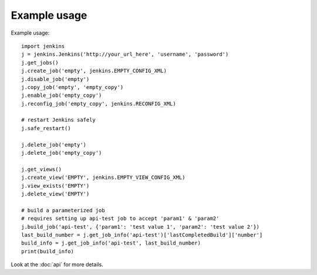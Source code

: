 Example usage
=============

Example usage::

    import jenkins
    j = jenkins.Jenkins('http://your_url_here', 'username', 'password')
    j.get_jobs()
    j.create_job('empty', jenkins.EMPTY_CONFIG_XML)
    j.disable_job('empty')
    j.copy_job('empty', 'empty_copy')
    j.enable_job('empty_copy')
    j.reconfig_job('empty_copy', jenkins.RECONFIG_XML)

    # restart Jenkins safely
    j.safe_restart()

    j.delete_job('empty')
    j.delete_job('empty_copy')

    j.get_views()
    j.create_view('EMPTY', jenkins.EMPTY_VIEW_CONFIG_XML)
    j.view_exists('EMPTY')
    j.delete_view('EMPTY')

    # build a parameterized job
    # requires setting up api-test job to accept 'param1' & 'param2'
    j.build_job('api-test', {'param1': 'test value 1', 'param2': 'test value 2'})
    last_build_number = j.get_job_info('api-test')['lastCompletedBuild']['number']
    build_info = j.get_job_info('api-test', last_build_number)
    print(build_info)

Look at the :doc:`api` for more details.
